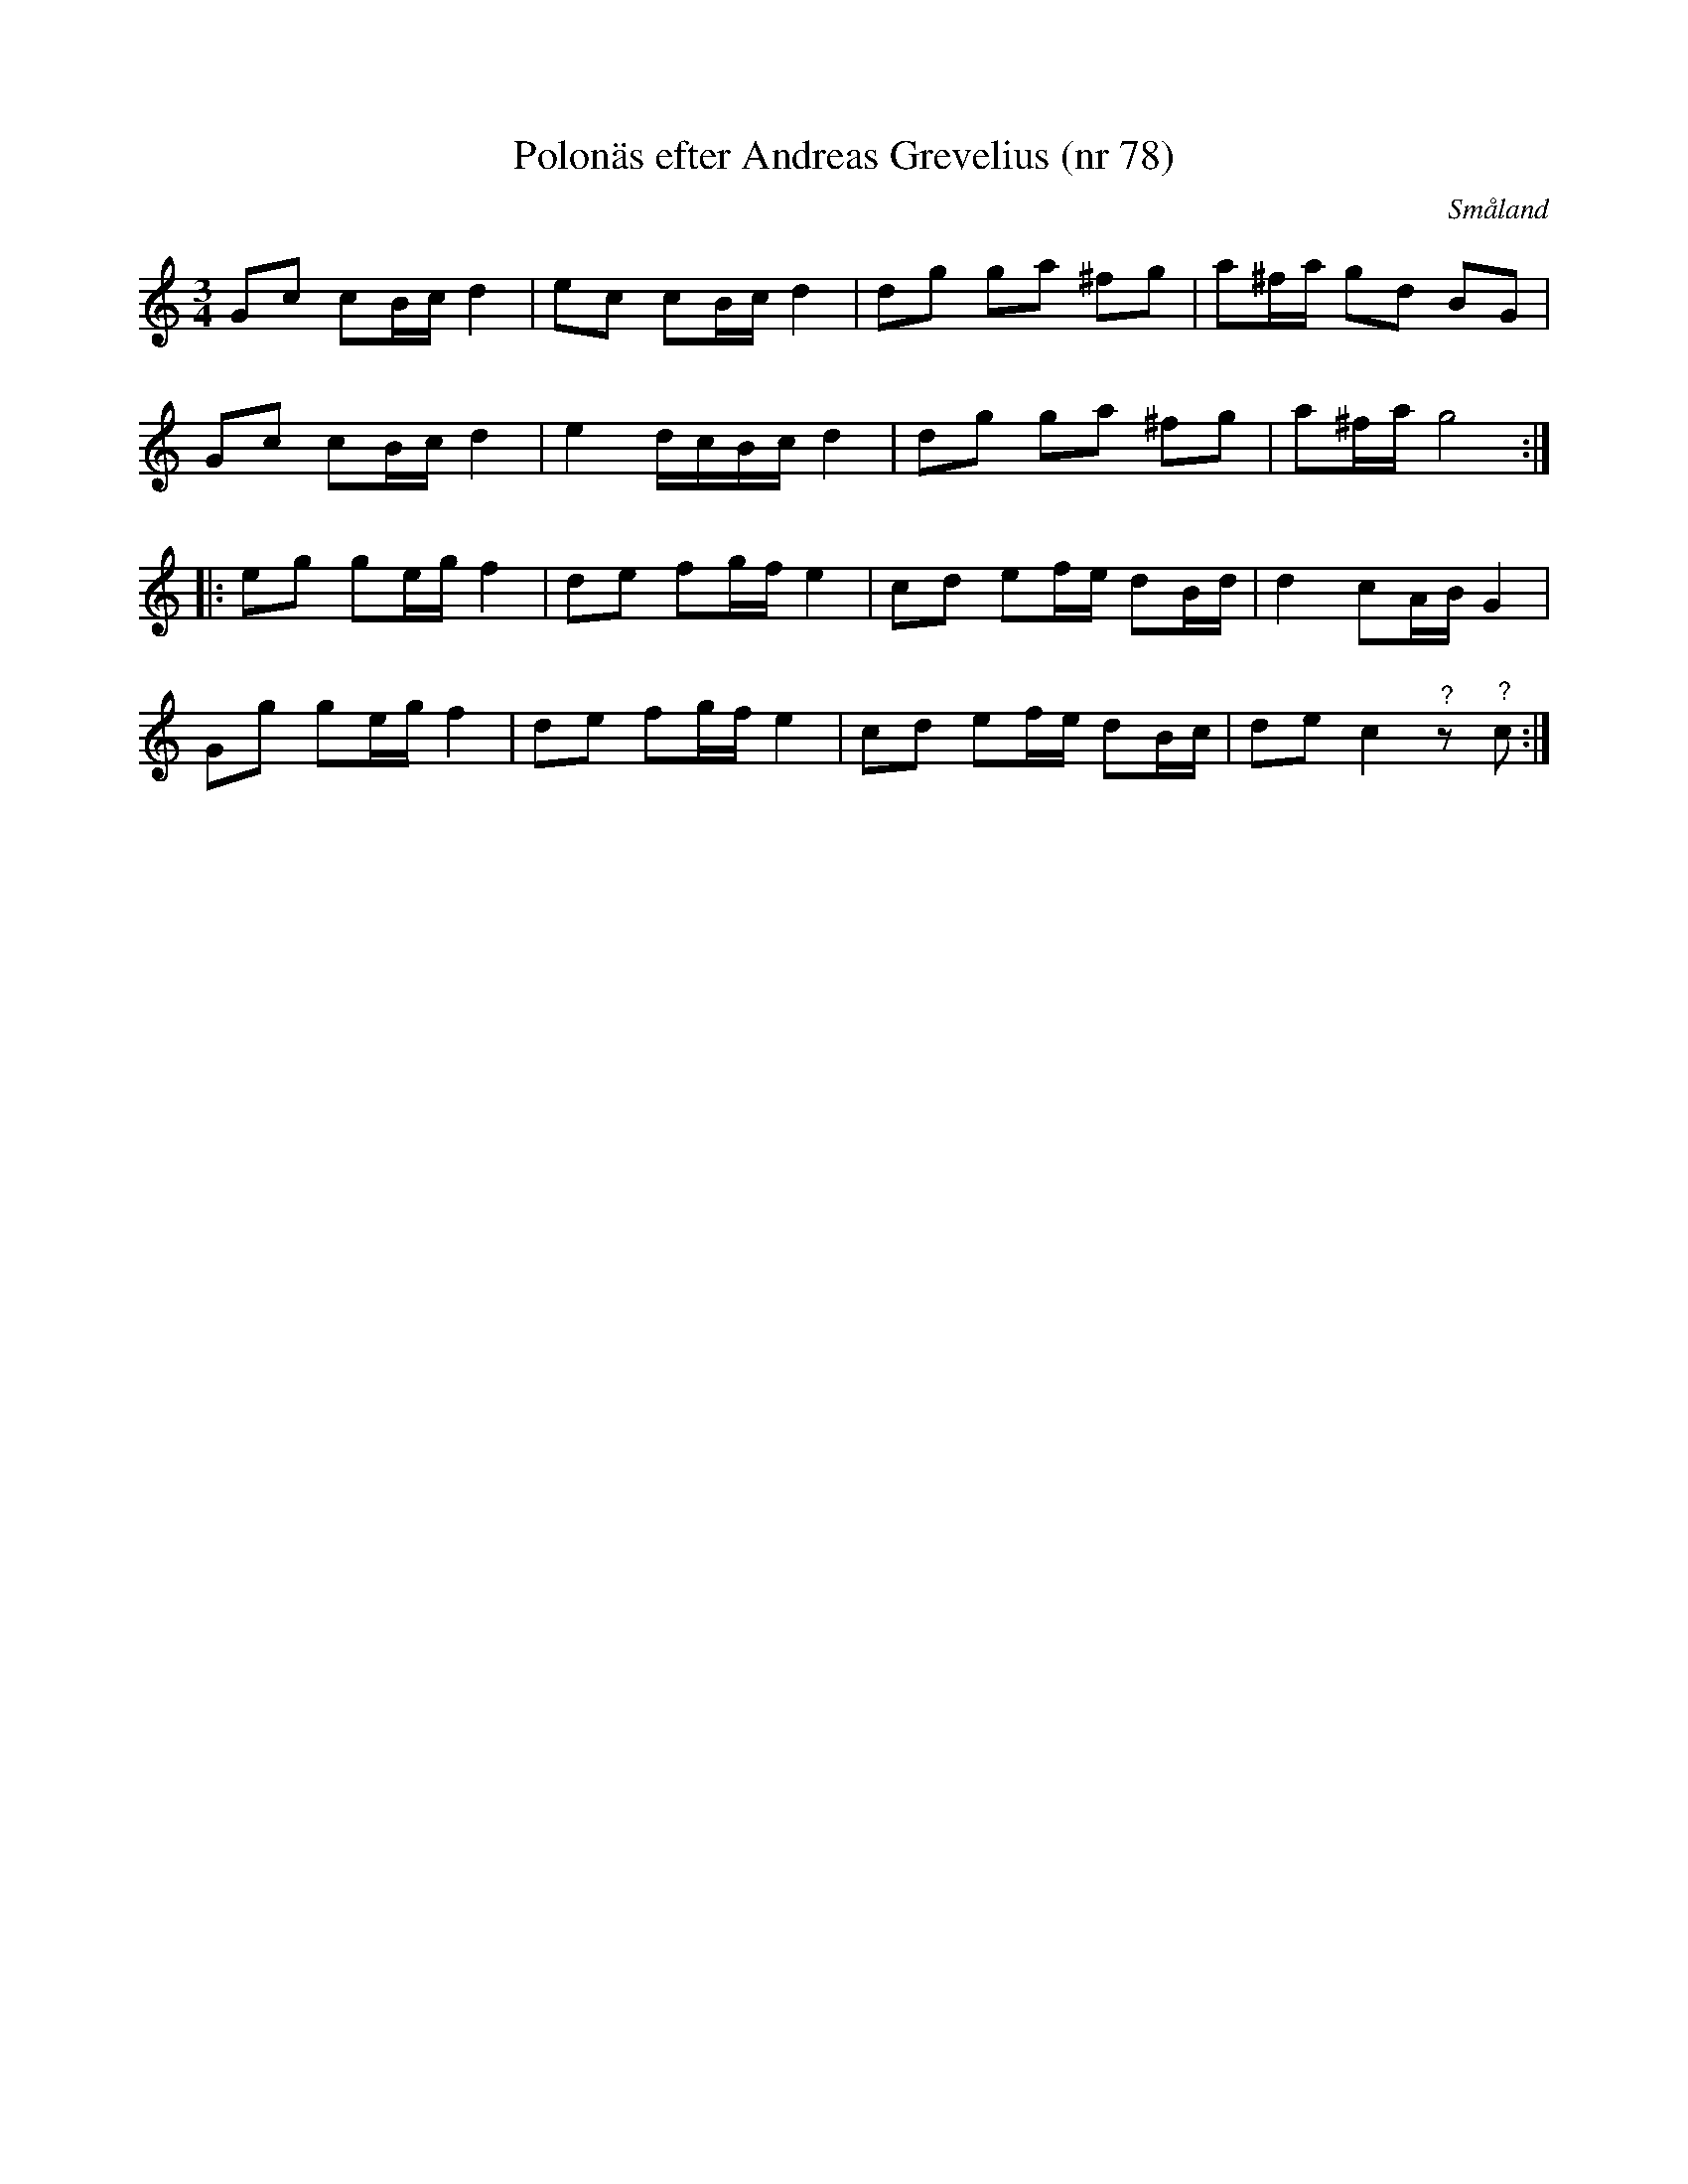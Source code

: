 %%abc-charset utf-8

X:78
T:Polonäs efter Andreas Grevelius (nr 78)
R:Slängpolska
Z:Nils L
S:efter Andreas Grevelius
S:FMK - katalog M93 bild 31
O:Småland
M:3/4
L:1/8
K:C
Gc cB/c/ d2 | ec cB/c/ d2 | dg ga ^fg | a^f/a/ gd BG |
Gc cB/c/ d2 | e2 d/c/B/c/ d2 | dg ga ^fg | a^f/a/ g4 ::
eg ge/g/ f2 | de fg/f/ e2 | cd ef/e/ dB/d/ | d2 cA/B/ G2 |
Gg ge/g/ f2 | de fg/f/ e2 | cd ef/e/ dB/c/ | de c2"^?"z"^?"c :|

